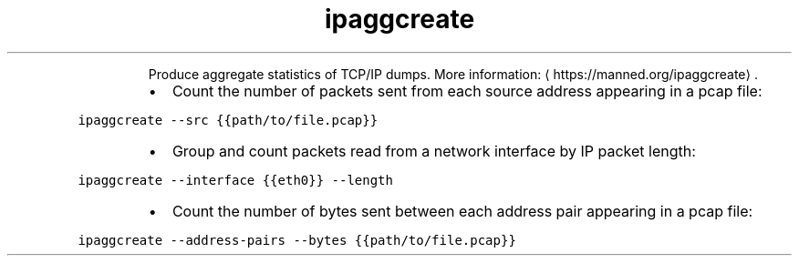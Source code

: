.TH ipaggcreate
.PP
.RS
Produce aggregate statistics of TCP/IP dumps.
More information: \[la]https://manned.org/ipaggcreate\[ra]\&.
.RE
.RS
.IP \(bu 2
Count the number of packets sent from each source address appearing in a pcap file:
.RE
.PP
\fB\fCipaggcreate \-\-src {{path/to/file.pcap}}\fR
.RS
.IP \(bu 2
Group and count packets read from a network interface by IP packet length:
.RE
.PP
\fB\fCipaggcreate \-\-interface {{eth0}} \-\-length\fR
.RS
.IP \(bu 2
Count the number of bytes sent between each address pair appearing in a pcap file:
.RE
.PP
\fB\fCipaggcreate \-\-address\-pairs \-\-bytes {{path/to/file.pcap}}\fR
